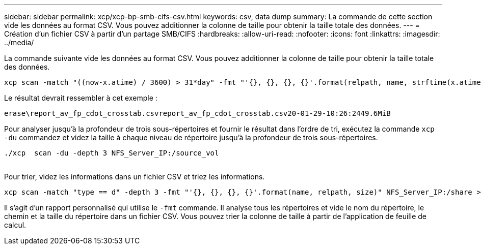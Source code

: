 ---
sidebar: sidebar 
permalink: xcp/xcp-bp-smb-cifs-csv.html 
keywords: csv, data dump 
summary: La commande de cette section vide les données au format CSV.  Vous pouvez additionner la colonne de taille pour obtenir la taille totale des données. 
---
= Création d'un fichier CSV à partir d'un partage SMB/CIFS
:hardbreaks:
:allow-uri-read: 
:nofooter: 
:icons: font
:linkattrs: 
:imagesdir: ../media/


[role="lead"]
La commande suivante vide les données au format CSV.  Vous pouvez additionner la colonne de taille pour obtenir la taille totale des données.

....
xcp scan -match "((now-x.atime) / 3600) > 31*day" -fmt "'{}, {}, {}, {}'.format(relpath, name, strftime(x.atime, '%y-%m-%d-%H:%M:%S'), humanize_size(size))" -preserve-atime  >file.csv
....
Le résultat devrait ressembler à cet exemple :

....
erase\report_av_fp_cdot_crosstab.csvreport_av_fp_cdot_crosstab.csv20-01-29-10:26:2449.6MiB
....
Pour analyser jusqu'à la profondeur de trois sous-répertoires et fournir le résultat dans l'ordre de tri, exécutez la commande `xcp -du` commandez et videz la taille à chaque niveau de répertoire jusqu'à la profondeur de trois sous-répertoires.

....
./xcp  scan -du -depth 3 NFS_Server_IP:/source_vol
 
....
Pour trier, videz les informations dans un fichier CSV et triez les informations.

....
xcp scan -match "type == d" -depth 3 -fmt "'{}, {}, {}, {}'.format(name, relpath, size)" NFS_Server_IP:/share > directory_report.csv
....
Il s'agit d'un rapport personnalisé qui utilise le `-fmt` commande.  Il analyse tous les répertoires et vide le nom du répertoire, le chemin et la taille du répertoire dans un fichier CSV.  Vous pouvez trier la colonne de taille à partir de l'application de feuille de calcul.
